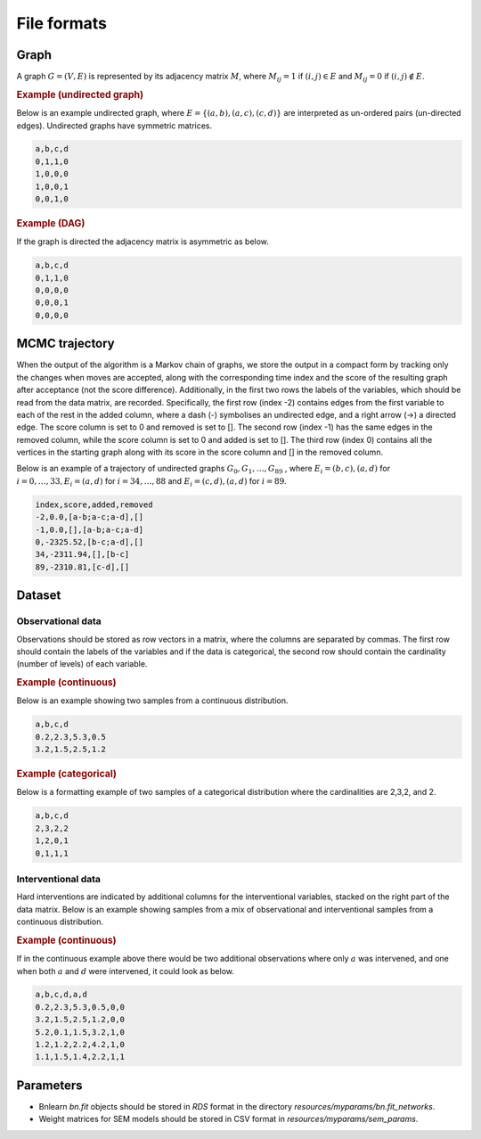 .. _file_formats:

File formats
#############


Graph
*******


A graph :math:`G=(V, E)` is represented by its adjacency matrix :math:`M`, where :math:`M_{ij}=1` if :math:`(i,j)\in E` and  :math:`M_{ij}=0` if :math:`(i,j)\notin E`.

.. * The first row contains the labels of the variables.
.. * The columns are separated by a comma (,).
.. * 1 (0) at row i, column j indicates an (no) edge from variable i to j. 



.. rubric:: Example (undirected graph)

Below is an example undirected graph, where :math:`E = \{(a,b), (a,c), (c,d)\}` are interpreted as un-ordered pairs (un-directed edges).
Undirected graphs have symmetric matrices.

.. code-block:: text

    a,b,c,d
    0,1,1,0
    1,0,0,0
    1,0,0,1
    0,0,1,0


.. rubric:: Example (DAG)

If the graph is directed the adjacency matrix is asymmetric as below.

.. code-block:: text

    a,b,c,d
    0,1,1,0
    0,0,0,0
    0,0,0,1
    0,0,0,0


MCMC trajectory
********************************

When the output of the algorithm is a Markov chain of graphs, we store the output in a compact
form by tracking only the changes when moves are accepted, along with the corresponding
time index and the score of the resulting graph after acceptance (not the score difference).
Additionally, in the first two rows the labels of the variables, which should be read from the
data matrix, are recorded. Specifically, the first row (index -2) contains edges from the first
variable to each of the rest in the added column, where a dash (-) symbolises an undirected
edge, and a right arrow (->) a directed edge. The score column is set to 0 and removed is set
to []. The second row (index -1) has the same edges in the removed column, while the score
column is set to 0 and added is set to []. The third row (index 0) contains all the vertices in
the starting graph along with its score in the score column and [] in the removed column.

Below is an example of a trajectory of undirected graphs :math:`G_0, G_1, \dots , G_{89}` , where :math:`E_i = {(b, c),(a, d)}` for :math:`i = 0, \dots , 33, E_i = {(a, d)}` for :math:`i = 34, \dots , 88` and :math:`E_i = {(c, d),(a, d)}`
for :math:`i = 89`.

.. code-block:: text

    index,score,added,removed
    -2,0.0,[a-b;a-c;a-d],[]
    -1,0.0,[],[a-b;a-c;a-d]
    0,-2325.52,[b-c;a-d],[]
    34,-2311.94,[],[b-c]
    89,-2310.81,[c-d],[]

Dataset
******************

Observational data
^^^^^^^^^^^^^^^^^^^


Observations should be stored as row vectors in a matrix, where the columns are separated by
commas. The first row should contain the labels of the variables and if the data is categorical,
the second row should contain the cardinality (number of levels) of each variable.

.. rubric:: Example (continuous)

Below is an example showing two samples from a continuous distribution.

.. code-block:: text

    a,b,c,d
    0.2,2.3,5.3,0.5
    3.2,1.5,2.5,1.2

.. rubric:: Example (categorical)

Below is a formatting example of two samples of a categorical distribution where the cardinalities
are 2,3,2, and 2.

.. code-block:: text

    a,b,c,d
    2,3,2,2
    1,2,0,1
    0,1,1,1

Interventional data
^^^^^^^^^^^^^^^^^^^

Hard interventions are indicated by additional columns for the interventional variables, stacked on the right part of the data matrix.
Below is an example showing samples from a mix of observational and interventional samples from a continuous distribution.

.. rubric:: Example (continuous)


If in the continuous example above there would be two additional observations where only :math:`a` was intervened, and one when both :math:`a` and :math:`d` were intervened, it could look as below. 

.. code-block:: text

    a,b,c,d,a,d
    0.2,2.3,5.3,0.5,0,0
    3.2,1.5,2.5,1.2,0,0
    5.2,0.1,1.5,3.2,1,0
    1.2,1.2,2.2,4.2,1,0
    1.1,1.5,1.4,2.2,1,1


Parameters
************

* Bnlearn `bn.fit` objects should be stored in `RDS` format in the directory *resources/myparams/bn.fit_networks*.
* Weight matrices for SEM models should be stored in CSV format in *resources/myparams/sem_params*.


